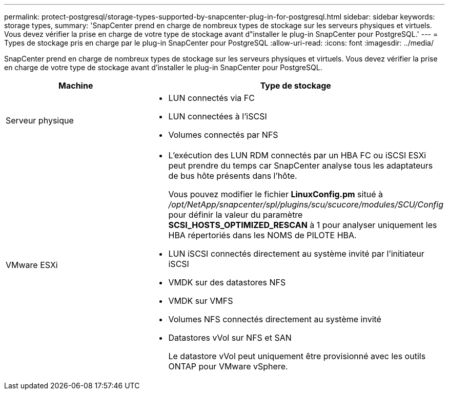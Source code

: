 ---
permalink: protect-postgresql/storage-types-supported-by-snapcenter-plug-in-for-postgresql.html 
sidebar: sidebar 
keywords: storage types, 
summary: 'SnapCenter prend en charge de nombreux types de stockage sur les serveurs physiques et virtuels. Vous devez vérifier la prise en charge de votre type de stockage avant d"installer le plug-in SnapCenter pour PostgreSQL.' 
---
= Types de stockage pris en charge par le plug-in SnapCenter pour PostgreSQL
:allow-uri-read: 
:icons: font
:imagesdir: ../media/


[role="lead"]
SnapCenter prend en charge de nombreux types de stockage sur les serveurs physiques et virtuels. Vous devez vérifier la prise en charge de votre type de stockage avant d'installer le plug-in SnapCenter pour PostgreSQL.

|===
| Machine | Type de stockage 


 a| 
Serveur physique
 a| 
* LUN connectés via FC
* LUN connectées à l'iSCSI
* Volumes connectés par NFS




 a| 
VMware ESXi
 a| 
* L'exécution des LUN RDM connectés par un HBA FC ou iSCSI ESXi peut prendre du temps car SnapCenter analyse tous les adaptateurs de bus hôte présents dans l'hôte.
+
Vous pouvez modifier le fichier *LinuxConfig.pm* situé à _/opt/NetApp/snapcenter/spl/plugins/scu/scucore/modules/SCU/Config_ pour définir la valeur du paramètre *SCSI_HOSTS_OPTIMIZED_RESCAN* à 1 pour analyser uniquement les HBA répertoriés dans les NOMS de PILOTE HBA.

* LUN iSCSI connectés directement au système invité par l'initiateur iSCSI
* VMDK sur des datastores NFS
* VMDK sur VMFS
* Volumes NFS connectés directement au système invité
* Datastores vVol sur NFS et SAN
+
Le datastore vVol peut uniquement être provisionné avec les outils ONTAP pour VMware vSphere.



|===
